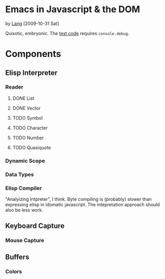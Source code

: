 * Emacs in Javascript & the DOM
by [[file:lang.org][Lang]] [2009-10-31 Sat]

Quixotic, embryonic. The [[file:jsmacs/test.html][test code]] requires =console.debug=.

* Components
** Elisp Interpreter
*** Reader
**** DONE List
     CLOSED: [2009-11-01 Sun 14:55]

**** DONE Vector
     CLOSED: [2009-11-01 Sun 14:55]

**** TODO Symbol
**** TODO Character
**** TODO Number
**** TODO Quasiquote

*** Dynamic Scope

*** Data Types

*** Elisp Compiler
"Analyizing Intpreter", I think. Byte compiling is (probably) slower
than expressing elisp in idomatic javascript. The intepretation
approach should also be less work.

** Keyboard Capture
*** Mouse Capture

** Buffers
*** Colors
